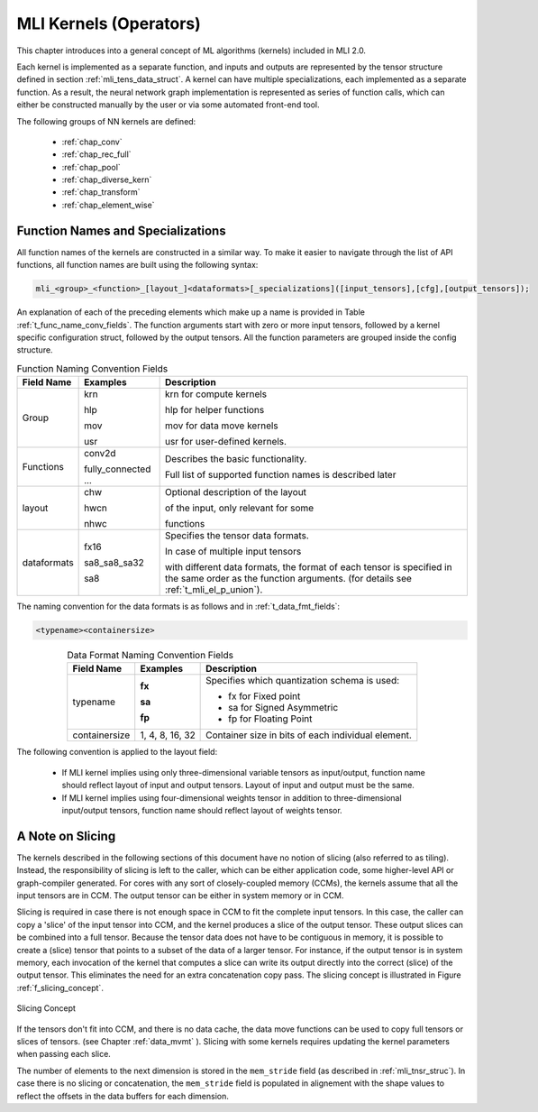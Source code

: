 .. _mli_kernels:

MLI Kernels (Operators)
=======================

This chapter introduces into a general concept of ML algorithms (kernels) included in MLI 2.0.

Each kernel is implemented as a separate function, and inputs and outputs are 
represented by the tensor structure defined in section :ref:`mli_tens_data_struct`.  
A kernel can have multiple specializations, each implemented as a separate function. 
As a result, the neural network graph implementation is represented as series of 
function calls, which can either be constructed manually by the user or via some 
automated front-end tool.

The following groups of NN kernels are defined:

  - :ref:`chap_conv`

  - :ref:`chap_rec_full`

  - :ref:`chap_pool`

  - :ref:`chap_diverse_kern`

  - :ref:`chap_transform`

  - :ref:`chap_element_wise`


.. _func_names_special:

Function Names and Specializations
----------------------------------

All function names of the kernels are constructed in a similar way. To make it easier to 
navigate through the list of API functions, all function names are built using the 
following syntax:

.. code:: c

  mli_<group>_<function>_[layout_]<dataformats>[_specializations]([input_tensors],[cfg],[output_tensors]); 
..
  
An explanation of each of the preceding elements which make up a name is provided in Table :ref:`t_func_name_conv_fields`. 
The function arguments start with zero or more input tensors, followed by a kernel specific 
configuration struct, followed by the output tensors. All the function parameters are 
grouped inside the config structure.

.. tabularcolumns:: |\Y{0.3}|\Y{0.3}|\Y{0.4}|

.. _t_func_name_conv_fields:
.. table:: Function Naming Convention Fields
   :align: center
   :class: longtable

   +------------------+-----------------+--------------------------------------+
   | **Field Name**   | **Examples**    | **Description**                      |
   +==================+=================+======================================+
   | Group            | krn             | krn for compute kernels              |
   |                  |                 |                                      |
   |                  | hlp             | hlp for helper functions             |
   |                  |                 |                                      |     
   |                  | mov             | mov for data move kernels            |
   |                  |                 |                                      |     
   |                  | usr             | usr for user-defined kernels.        |
   |                  |                 |                                      |     
   +------------------+-----------------+--------------------------------------+
   | Functions        | conv2d          | Describes the basic functionality.   | 
   |                  |                 |                                      |     
   |                  | fully_connected | Full list of supported function      |
   |                  | ...             | names is described later             |
   +------------------+-----------------+--------------------------------------+
   | layout           | chw             | Optional description of the layout   |
   |                  |                 |                                      |     
   |                  | hwcn            | of the input, only relevant for some |
   |                  |                 |                                      |     
   |                  | nhwc            | functions                            |
   +------------------+-----------------+--------------------------------------+   
   | dataformats      | fx16            | Specifies the tensor data formats.   |
   |                  |                 |                                      |     
   |                  | sa8_sa8_sa32    | In case of multiple input tensors    |
   |                  |                 |                                      |      
   |                  | sa8             | with different data formats, the     |
   |                  |                 | format of each tensor is specified   |
   |                  |                 | in the same order as the function    |
   |                  |                 | arguments. (for details see          |
   |                  |                 | :ref:`t_mli_el_p_union`).            |
   +------------------+-----------------+--------------------------------------+ 
..

The naming convention for the data formats is as follows and in :ref:`t_data_fmt_fields`:

.. code:: c

  <typename><containersize>
..

.. tabularcolumns:: |\Y{0.2}|\Y{0.2}|\Y{0.5}|

.. _t_data_fmt_fields:
.. table:: Data Format Naming Convention Fields
   :align: center
   
   +------------------+------------------+----------------------------------------------+
   | **Field Name**   | **Examples**     | **Description**                              |
   +==================+==================+==============================================+
   | typename         | **fx**           | Specifies which quantization schema is used: |
   |                  |                  |                                              |
   |                  | **sa**           | - fx for Fixed point                         |
   |                  |                  |                                              |
   |                  | **fp**           | - sa for Signed Asymmetric                   |
   |                  |                  |                                              |   
   |                  |                  | - fp for Floating Point                      |
   +------------------+------------------+----------------------------------------------+
   | containersize    | 1, 4, 8, 16, 32  | Container size in bits of each individual    | 
   |                  |                  | element.                                     |
   +------------------+------------------+----------------------------------------------+
..


The following convention is applied to the layout field:

 - If MLI kernel implies using only three-dimensional variable tensors as input/output, 
   function name should reflect layout of input and output tensors. Layout of input 
   and output must be the same. 
   
 - If MLI kernel implies using four-dimensional weights tensor in addition to three-dimensional 
   input/output tensors, function name should reflect layout of weights tensor.


A Note on Slicing
-----------------

The kernels described in the following sections of this document have no notion of 
slicing (also referred to as tiling).  Instead, the responsibility of slicing is left to 
the caller, which can be either application code, some higher-level API or graph-compiler 
generated. For cores with any sort of closely-coupled memory (CCMs), the kernels assume 
that all the input tensors are in CCM. The output tensor can be either in system memory 
or in CCM.
 
Slicing is required in case there is not enough space in CCM to fit the complete input 
tensors. In this case, the caller can copy a 'slice' of the input tensor into CCM, and 
the kernel produces a slice of the output tensor. These output slices can be combined
into a full tensor. Because the tensor data does not have to be contiguous in memory, 
it is possible to create a (slice) tensor that points to a subset of the data of a larger 
tensor. For instance, if the output tensor is in system memory, each invocation of the 
kernel that computes a slice can write its output directly into the correct (slice) 
of the output tensor. This eliminates the need for an extra concatenation copy pass. 
The slicing concept is illustrated in Figure :ref:`f_slicing_concept`.

.. _f_slicing_concept:
.. figure:: ../images/slicing_concept.png
   :align: center
   
   Slicing Concept
..

If the tensors don't fit into CCM, and there is no data cache, the data move functions can 
be used to copy full tensors or slices of tensors. (see Chapter :ref:`data_mvmt` ). Slicing 
with some kernels requires updating the kernel parameters when passing each slice.

The number of elements to the next dimension is stored in the ``mem_stride`` field 
(as described in :ref:`mli_tnsr_struc`). In case there is no slicing or concatenation, 
the ``mem_stride`` field is populated in alignement with the shape values to reflect 
the offsets in the data buffers for each dimension.
